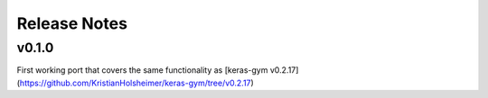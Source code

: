 Release Notes
=============


v0.1.0
------

First working port that covers the same functionality as [keras-gym v0.2.17](https://github.com/KristianHolsheimer/keras-gym/tree/v0.2.17)

